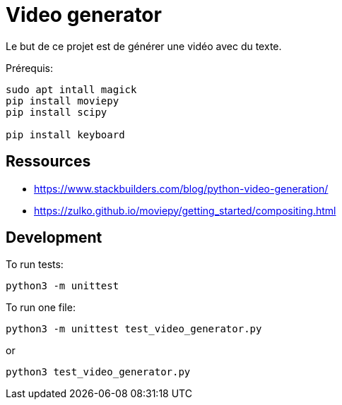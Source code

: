 = Video generator

Le but de ce projet est de générer une vidéo avec du texte.

Prérequis:
----
sudo apt intall magick
pip install moviepy
pip install scipy

pip install keyboard
----

== Ressources


* https://www.stackbuilders.com/blog/python-video-generation/
* https://zulko.github.io/moviepy/getting_started/compositing.html

== Development

To run tests:

----
python3 -m unittest
----

To run one file:
----
python3 -m unittest test_video_generator.py
----
or
----
python3 test_video_generator.py
----
 